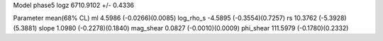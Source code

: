 Model phase5
logz            6710.9102 +/- 0.4336

Parameter            mean(68% CL)
ml                   4.5986 (-0.0266)(0.0085)
log_rho_s            -4.5895 (-0.3554)(0.7257)
rs                   10.3762 (-5.3928)(5.3881)
slope                1.0980 (-0.2278)(0.1840)
mag_shear            0.0827 (-0.0010)(0.0009)
phi_shear            111.5979 (-0.1780)(0.2332)
